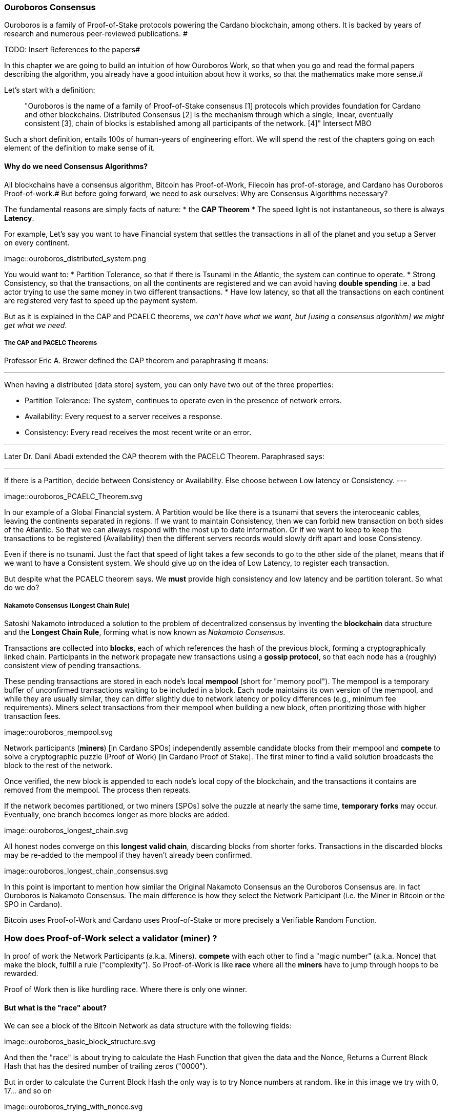 
:imagesdir: ../../images

=== Ouroboros Consensus

Ouroboros is a family of Proof-of-Stake protocols powering the Cardano blockchain, among others. It is backed by years of research and numerous peer-reviewed publications. #

TODO: Insert References to the papers#

In this chapter we are going to build an intuition of how Ouroboros Work, so that when you go and read the formal papers describing the algorithm, you already have a good intuition about how it works, so that the mathematics make more sense.#

Let's start with a definition:

____
"Ouroboros is the name of a family of Proof-of-Stake consensus [1] protocols which provides foundation for Cardano and other blockchains. Distributed Consensus [2] is the mechanism through which a single, linear, eventually consistent [3], chain of blocks is established among all participants of the network. [4]"
Intersect MBO
____

Such a short definition, entails 100s of human-years of engineering effort.
We will spend the rest of the chapters going on each element of the definition to make sense of it.

==== Why do we need Consensus Algorithms?

All blockchains have a consensus algorithm, Bitcoin has Proof-of-Work, Filecoin has prof-of-storage, and Cardano has Ouroboros Proof-of-work.#
But before going forward, we need to ask ourselves: Why are Consensus Algorithms necessary?

The fundamental reasons are simply facts of nature:
* the *CAP Theorem*
* The speed light is not instantaneous, so there is always *Latency*.


For example,
Let's say you want to have Financial system that settles the transactions in all of the planet and you setup a Server on every continent.

image::ouroboros_distributed_system.png

You would want to:
* Partition Tolerance, so that if there is Tsunami in the Atlantic, the system can continue to operate.
* Strong Consistency, so that the transactions, on all the continents are registered and we can avoid having *double spending* i.e. a bad actor trying to use the same money in two different transactions.
* Have low latency, so that all the transactions on each continent are registered very fast to speed up the payment system.

But as it is explained in the CAP and PCAELC theorems, _we can't have what we want, but [using a consensus algorithm] we might get what we need_.

===== The CAP and PACELC Theorems



Professor Eric A. Brewer defined the CAP theorem and paraphrasing it means:

---
When having a distributed [data store] system, you can only have two out of the three properties:

* Partition Tolerance: The system, continues to operate even in the presence of network errors.
* Availability: Every request to a server receives a response.
* Consistency: Every read receives the most recent write or an error.

---

Later Dr. Danil Abadi extended the CAP theorem with the PACELC Theorem.
Paraphrased says:

---
If there is a Partition,
  decide between Consistency or Availability.
Else
  choose between Low latency or Consistency.
---

image::ouroboros_PCAELC_Theorem.svg


In our example of a Global Financial system.
A Partition would be like there is a tsunami that severs the interoceanic cables, leaving the continents separated in regions.
If we want to maintain Consistency, then we can forbid new transaction on both sides of the Atlantic.
So that we can always respond with the most up to date information.
Or if we want to keep to keep the transactions to be registered (Availability) then the different servers records would slowly drift apart and loose Consistency.

Even if there is no tsunami.
Just the fact that speed of light takes a few seconds to go to the other side of the planet, means that if we want to have a Consistent system.
We should give up on the idea of Low Latency, to register each transaction.

But despite what the PCAELC theorem says. We *must* provide high consistency and low latency and be partition tolerant.
So what do we do?

===== Nakamoto Consensus (Longest Chain Rule)

Satoshi Nakamoto introduced a solution to the problem of decentralized consensus
by inventing the *blockchain* data structure and the *Longest Chain Rule*,
forming what is now known as _Nakamoto Consensus_.

Transactions are collected into *blocks*, each of which references the hash of the previous block,
forming a cryptographically linked chain. Participants in the network propagate new transactions
using a *gossip protocol*, so that each node has a (roughly) consistent view of pending transactions.

These pending transactions are stored in each node’s local *mempool* (short for "memory pool").
The mempool is a temporary buffer of unconfirmed transactions waiting to be included in a block.
Each node maintains its own version of the mempool, and while they are usually similar,
they can differ slightly due to network latency or policy differences (e.g., minimum fee requirements).
Miners select transactions from their mempool when building a new block,
often prioritizing those with higher transaction fees.

image::ouroboros_mempool.svg

Network participants (*miners*) [in Cardano SPOs] independently assemble candidate blocks from their mempool
and *compete* to solve a cryptographic puzzle (Proof of Work) [in Cardano Proof of Stake].
The first miner to find a valid solution broadcasts the block to the rest of the network.

Once verified, the new block is appended to each node’s local copy of the blockchain,
and the transactions it contains are removed from the mempool.
The process then repeats.

If the network becomes partitioned, or two miners [SPOs] solve the puzzle at nearly the same time,
*temporary forks* may occur. Eventually, one branch becomes longer as more blocks are added.

image::ouroboros_longest_chain.svg

All honest nodes converge on this *longest valid chain*, discarding blocks from shorter forks.
Transactions in the discarded blocks may be re-added to the mempool if they haven’t already been confirmed.

image::ouroboros_longest_chain_consensus.svg

In this point is important to mention how similar the Original Nakamoto Consensus an the Ouroboros Consensus are.
In fact Ouroboros is Nakamoto Consensus.
The main difference is how they select the Network Participant (i.e. the Miner in Bitcoin or the SPO in Cardano).

Bitcoin uses Proof-of-Work and Cardano uses Proof-of-Stake or more precisely a Verifiable Random Function.

=== How does Proof-of-Work select a validator (miner) ?

In proof of work the Network Participants (a.k.a. Miners).
*compete* with each other to find a "magic number" (a.k.a. Nonce) that make the block, fulfill a rule ("complexity").
So Proof-of-Work is like *race* where all the *miners* have to jump through hoops to be rewarded.

Proof of Work then is like hurdling race.
Where there is only one winner.



==== But what is the "race" about?

We can see a block of the Bitcoin Network as data structure with the following fields:

image::ouroboros_basic_block_structure.svg

And then the "race" is about trying to calculate the Hash Function that given the data and the Nonce,
Returns a Current Block Hash that has the desired number of trailing zeros ("0000").

But in order to calculate the Current Block Hash the only way is to try Nonce numbers at random.
like in this image we try with 0, 17... and so on

image::ouroboros_trying_with_nonce.svg

Until finally, we find the Nonce that gives a correct Current Block Hash:

image::ouroboros_valid_nonce.svg

As you can imagine this approach of random Nonce generation and testing if the hash calculated satisfies the complexity
we desire is very computational intensive.
That is the "Work" in the "Proof-of-Work"

But this approach has some disadvantages

==== Proof-of-Work disadvantages.

* Wasting Electricity
  Bitcoin is famous for wasting the same electricity as a small country.
  Going back our analogy the fact that all marathon runners have to run every race,
  With hopes of winning one reward. Wastes a lot of energy.
  
* It leads to centralization in Mining Pools.
  A mining pool is an association where miners, get together and decide to collaborate, with their computing power.
  To calculate the hash, and share the rewards.
  In our analogy is like if the Marathon runners decided to create teams, run together.
  And if one person of the team wins, it shares the rewards with its team.

* It leads to manufacturing centralization and e-waste.
  Since the equipment that mines in proof-of-work only has to do one operation (calculate a hash).
  This has created the development of specialized hardware to do it ("miners").
  However, this also generates e-waste since once the miners are obsolete,
  they can't be used to anything else.
  

And although this disadvantages make headlines today.
There was group of visionaries, leaded by Professor Aggelos Kisayas Chief Scientist at IO Research that saw them.
And started to work on an alternative to Proof-of-Work.
In the idea of Proof-of-Stake and Ouroboros in Particular.

==== Proof-of-Stake

If Proof-of-Work is a marathon, Proof-of-Stake is a *relay race*.

Only one runner, called the *slot leader*, runs each segment (block) of the race.
That runner delivers the message (a block of transactions) to the next runner,
who is randomly selected from a thousand others waiting to be chosen.

From this perspective, the benefits of Proof-of-Stake become clear:

- Only one runner means no wasted electricity.
- The hardware requirements are minimal: any generic computer capable of calculating a cryptographic hash function can participate.
- There is no incentive to form mining pools (teams), since the chance of being selected as the next slot leader is proportional to the amount of stake — i.e., one's *investment* in the network or the trust of other users that delegate their stake to the SPOs.
- This reduces incentives for centralization.
- The protocol is open: the hardware is not controlled by any one manufacturer, and even the software can be implemented by multiple independent teams.

===== How does Ouroboros (Praos) work?

Time in Cardano is divided into *epochs*, and each epoch is further subdivided into *slots*.
Currently (2025), One epoch has 432000 slots. And each slot lasts 1 second.
So each epoch is approximately 5 days.

During each slot:

- Servers (nodes) gather and broadcast transactions using a *gossip protocol*.
- These transactions accumulate in each node's local *mempool*.

Even though slots last 1 second.
Not every slot results in a block.
In fact, Cardano is parameterized so that on average one block is produced every 20 seconds.
According to a parameter called "active slot coefficient" currently set at (0.05 or 5%).

At the end of a slot, If the slot happens to be one of the 5% of active slots.
then it produces a block.

If a block is generated, a cryptographic lottery takes place.

All stake pool operators compute a Verifiable Random Function (VRF).
This VRF takes as input:
* a *random seed* that is updated each epoch.
* the SPOs private key
* and a label to distinguish repeated uses of the VRF.

The random seed is derived from data in the previous blocks.

The VRF produces a random output and a proof.
The beauty of a VRF is that others can later verify the output was computed correctly from the given inputs without being able to guess it beforehand.
Each node’s VRF output is essentially that node’s “lottery number” for the slot, and the proof is like a signed ticket.


On each slot, each SPO effectively asks (itself):

    "Am I the slot leader for this slot?"

If the result of the VRF falls below a certain threshold,
determined by the amount of stake the operator controls,
then the operator becomes the *slot leader*.

That slot leader:

- Selects transactions from the mempool.
- Constructs a new block.
- Signs the block.
- Broadcasts the signed block to the network.

Cardano accumulates rewards (from block minting and fees) and distributes them to stake pools and delegators at the end of each epoch according to an incentive formula.

Then the stake pool operators (all), in the following slot, verify the previous block’s validity
including:

* The block’s signature (to ensure it was signed by a registered pool’s key).
* verify the VRF proof included in the block, which proves the slot leader indeed had an output below the threshold.
  Using the VRF proof, any node can confirm that “Yes, the creator of this block had the right to do so for slot N.”
  This prevents malicious nodes from faking leadership.
  The Ouroboros Praos spec calls this the “proof of leadership” included in each block
  If a block’s proof is invalid or the node was not actually eligible, the block is rejected by others.
* They also validate all transactions in the block (checking signatures, UTXOs, etc.) as with any blockchain.
* Once the block passes validation, it’s appended to the node’s copy of the chain.


In Cardano, rewards are paid to stake pool operators (and delegators) at the end of each epoch, but with a delay of one full epoch after the one in which the rewards were earned.

The delay allows the network to:

Finalize the stake snapshot (used to calculate each delegators share)

Calculate the actual rewards based on the number of blocks produced, the active stake, fees collected, and the pool’s parameters (margin, fixed cost)

And the process restarts for the next Epoch.

===== Why is it called "Ouroboros"?

The name *Ouroboros* — the ancient symbol of a snake eating its own tail — reflects how each epoch feeds into the next.

In Ouroboros, each slot’s randomness (used to determine slot leaders) is derived from
the data of previous epochs. The blockchain uses its *own past* to seed its *own future*,
creating a secure, self-referential cycle.

That is how the snake eats it's own tail.




===== Different versions of Ouroboros

The version of Ouroboros we have described can be better thought as Ouroboros Praos however different versions of Ouroboros exist by relaxing different assumptions.

* Ouroboros Classic (2017): first Poo with security proof, but required synchronous communication and had a public deterministic schedule.
* Ouroboros BFT (2018): interim federated version (used during Cardano Byron reboot)
* Ouroboros Praos (2018): introduced private VRF leader lottery, semi-synchronous security
* Ouroboros Genesis (2018): improved fork-choice, allowing trustless bootstrap and dynamic availability
* Ouroboros Chronos (2019): added secure time synchronization to Ouroboros (not yet implemented)
* (There are also Ouroboros Crypsinous (privacy-preserving variant)
* and Ouroboros Leios (throughput scaling)


===== Ouroboros Classic (2017)

The first version of Ouroboros demonstrated that a proof-of-stake protocol could match the security guarantees of proof-of-work,
provided that at least 51% of the stake is controlled by honest participants.
However, this version assumed a synchronous network, where all nodes are online and messages are delivered within a known, fixed delay.
In this regard it was a leap forward but not yet practical.

==== Ouroboros BFT (2018)

     Used during Cardano Byron reboot.
     Allowed the federated blockchain.
     Where trusted parties (IOG, Emurgo and Cardano Foundation), ran their own nodes.
 

===== Ouroboros Praos (2018 – Used in Cardano today)

The problem with Ouroboros classic is that it requires a random and distributed why to select the next stake pool operator to be selected.
and when it comes to computers there is nothing absolutely random.
So Ouroboros Praos implemented the concept of the Verifiable Random Function, that took as seeds of the random generation function, things that couldn't ´t be controlled or predicted by anyone #
the block number#
the signing key of the stake pool operator that had to be submitted in advance#
the amount of stake delegated in the stakepool operator#
and the contents of the transaction in the block#
including the hash of the previous block.#
as you can see no single entity can predict or control any of those values that creates the randomness#

===== Ouroboros Genesis (2018 – Improved chain selection and bootstrap)

With Ouroboros Praos the main hurdles to have a correct poof of stake system were fulfilled now the next is to make it fast
the first hurdle is that starting a new Cardano node from the beginning was very slow, we are talking about 36 hours slow, trying to catch up with the tip of the blockchain.#
the naive solution to this is to have snapshots of the status of the blockchain at a certain point in time.
download that one big file, and assuming the file is correct, start to synchronize the copy of the blockchain from that point on.
Ouroboros Genesis does it even better, in genesis,
several points in the blockchain can be consider to be reliable, and therefore you don´t even need to download all the history, the sync with tip can start immediately!

==== Ouroboros Chronos (2020/2021 – Decentralized time synchronization)

Chronos is a more recent development in the Ouroboros family, focusing on an often-overlooked aspect: time synchronization in a distributed system. By design, Ouroboros assumes some global notion of slots (1 second intervals). In practice, nodes rely on their local system clocks to know when slots start/end. If an adversary could significantly skew clocks or if there was no agreed time, consensus could break (e.g., nodes disagreeing on slot numbers). What Chronos introduces:
A mechanism for nodes to securely synchronize their clocks using the blockchain itself as a reference. It effectively turns the blockchain into a decentralized time oracle.
Chronos removes dependence on external time sources (like NTP servers), which could be central points of failure or attack. Instead, nodes periodically run a protocol (embedded in the blockchain process) to agree on the current time, detecting and correcting any drift or malicious deviations.
This makes the system more resilient to time-based attacks (for example, an attacker can’t as easily isolate a node with a wrong clock to mess up its slot scheduling).

=== In conclusion

At this point, I hope you see how the development of the first practical proof of work consensus algorithm in Ouroboros was possible.#
how each iteration was an improvement over the limitations and assumptions of what came before. 
how the security of the algorithm is a mathematical probability given by the parameters in the blockchain.
and how by varying some of our assumptions we can create tuned versions of the protocol appropriate for certain applications.
